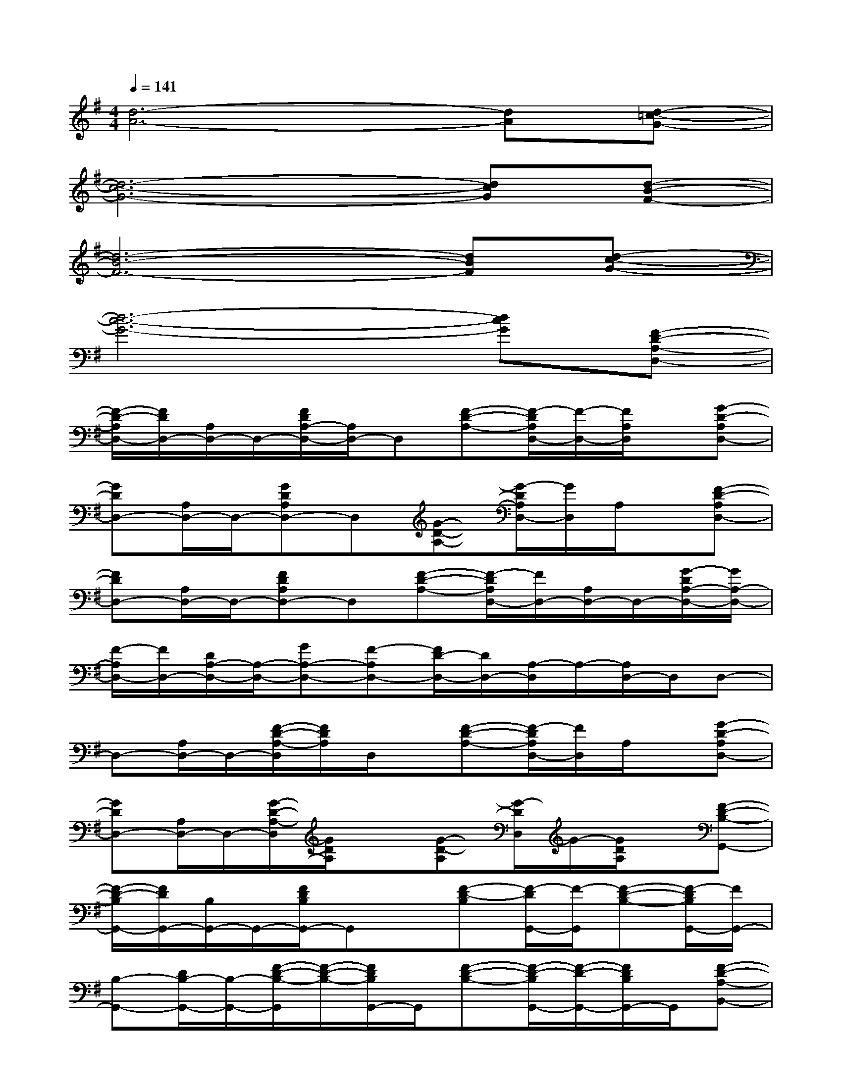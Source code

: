 X:1
T:
M:4/4
L:1/8
Q:1/4=141
K:G%1sharps
V:1
[d6-A6-][dA][d-=c-G-]|
[d6-c6-G6-][dcG][d-B-F-]|
[d6-B6-F6-][dBF][d-c-G-]|
[d6-c6-G6-][dcG][F-D-A,-D,-]|
[F/2-D/2-A,/2D,/2-][F/2D/2D,/2-][A,/2D,/2-]D,/2-[F/2D/2A,/2-D,/2-][A,/2D,/2-]D,[F-D-A,-][F/2-D/2A,/2D,/2-][F/2-D,/2-][F/2A,/2D,/2]x/2[G-D-A,D,-]|
[GDD,-][A,/2D,/2-]D,/2-[GDA,D,-]D,[G-D-A,-][G/2-D/2A,/2D,/2-][G/2D,/2]A,/2x/2[F-D-A,D,-]|
[FDD,-][A,/2D,/2-]D,/2-[FDA,D,-]D,[F-D-A,-][F/2-D/2A,/2D,/2-][F/2D,/2-][A,/2D,/2-]D,/2-[G/2-D/2A,/2-D,/2-][G/2A,/2-D,/2-]|
[F/2-A,/2D,/2-][F/2D,/2-][D/2A,/2-D,/2-][A,/2-D,/2-][GA,-D,-][F-A,D,-][F/2D/2-D,/2-][D/2D,/2-][A,/2-D,/2]A,/2-[A,/2D,/2-]D,/2D,-|
D,-[A,/2D,/2-]D,/2-[F/2-D/2-A,/2-D,/2][F/2D/2A,/2]D,/2x/2[F-D-A,-][F/2-D/2A,/2D,/2-][F/2D,/2]A,/2x/2[G-D-A,D,-]|
[GDD,-][A,/2D,/2-]D,/2-[G/2-D/2-A,/2-D,/2][G/2D/2A,/2]x[G-D-A,][G/2-D/2D,/2]G/2-[G/2D/2A,/2]x/2[F-D-B,-G,,-]|
[F/2-D/2-B,/2G,,/2-][F/2D/2G,,/2-][B,/2G,,/2-]G,,/2-[F/2D/2B,/2G,,/2-]G,,x/2[F-D-B,][F/2-D/2G,,/2-][F/2-G,,/2][F-D-B,-][F/2-D/2B,/2G,,/2-][F/2G,,/2-]|
[B,-G,,-][D/2B,/2-G,,/2-][B,/2-G,,/2-][F/2-D/2-B,/2-G,,/2][F/2-D/2-B,/2-][F/2D/2B,/2G,,/2-]G,,/2[F-D-B,-][F/2-D/2-B,/2G,,/2-][F/2-D/2-G,,/2-][F/2D/2B,/2G,,/2-]G,,/2[F-D-A,-B,,-]|
[F/2-D/2A,/2B,,/2-][F/2B,,/2-][A,/2B,,/2-]B,,/2-[FD-A,-B,,-][D/2A,/2B,,/2-]B,,/2-[F/2-D/2-A,/2-B,,/2][F/2-D/2-A,/2-][F/2-D/2-A,/2B,,/2-][F/2-D/2B,,/2][F/2D/2A,/2]x/2[F-D-A,-B,,-]|
[F/2-D/2-A,/2B,,/2-][F/2D/2-B,,/2-][D/2A,/2B,,/2-]B,,/2-[F3/2D3/2A,3/2B,,3/2-]B,,/2[F-D-A,][F/2-D/2B,,/2-][F/2B,,/2-][A,/2B,,/2-]B,,/2E,,-|
[D/2B,/2^G,/2E,/2E,,/2-]E,,/2x[D-B,-^G,-E,-][D/2B,/2-^G,/2-E,/2E,,/2-][B,/2^G,/2E,,/2-][D/2-B,/2-^G,/2-E,/2-E,,/2][D/2-B,/2-^G,/2-E,/2-][D/2B,/2^G,/2E,/2E,,/2-]E,,/2[D/2B,/2^G,/2E,/2]x/2E,,-|
[D/2B,/2^G,/2E,/2E,,/2-]E,,/2x[D-B,-^G,-E,-][D/2B,/2-^G,/2-E,/2E,,/2-][B,/2^G,/2E,,/2-][D/2-B,/2-^G,/2-E,/2-E,,/2][D/2-B,/2-^G,/2-E,/2-][D/2B,/2^G,/2E,/2E,,/2-]E,,/2[D/2B,/2^G,/2E,/2]x/2[E-^C-A,-A,,-]